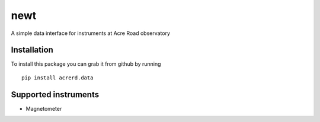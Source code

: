 ===============================
newt
===============================

A simple data interface for instruments at Acre Road observatory


Installation
------------

To install this package you can grab it from github by running

::
   
   pip install acrerd.data

Supported instruments
---------------------

* Magnetometer

